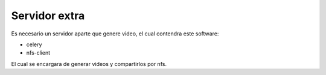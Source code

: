 Servidor extra
==============


Es necesario un servidor aparte que genere video, el cual contendra este software:

* celery
* nfs-client


El cual se encargara de generar videos y compartirlos por nfs.
